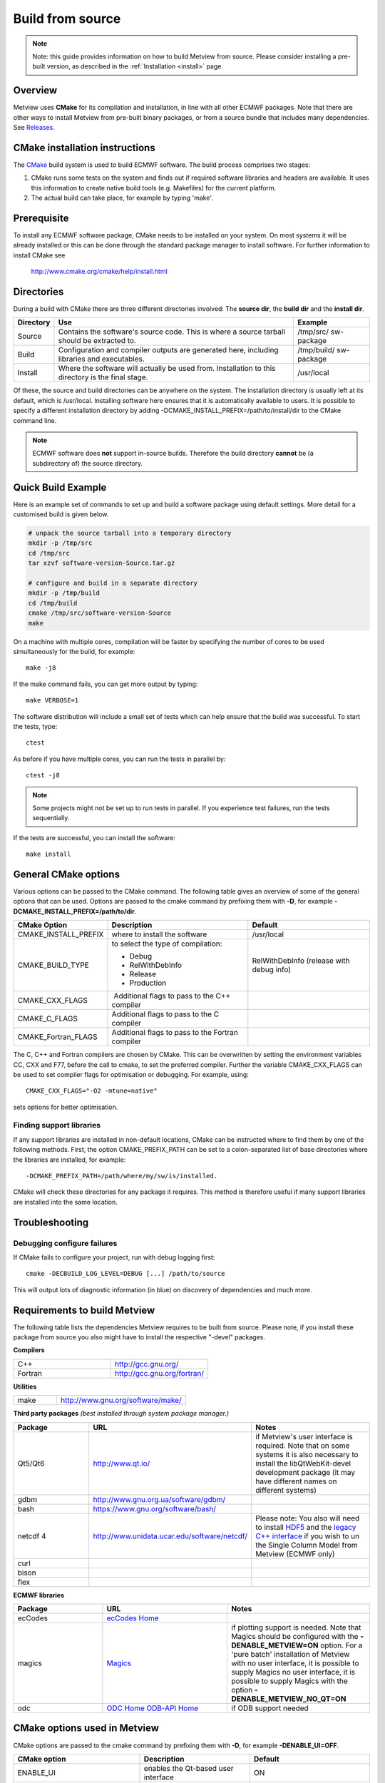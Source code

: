 .. _build_from_source:

Build from source
//////////////////

.. note::

    Note: this guide provides information on how to build Metview from 
    source. Please consider installing a pre-built version, as         
    described in the :ref:`Installation <install>` 
    page.                                                              

Overview
========

Metview uses **CMake** for its compilation and installation, in line
with all other ECMWF packages. Note that there are other ways to install
Metview from pre-built binary packages, or from a source bundle that
includes many dependencies.
See `Releases <https://confluence.ecmwf.int/display/METV/Releases>`__.

CMake installation instructions
===============================

The `CMake <http://cmake.org>`__ build system is used to build ECMWF
software. The build process comprises two stages:

1. CMake runs some tests on the system and finds out if required
   software libraries and headers are available. It uses this
   information to create native build tools (e.g. Makefiles) for the
   current platform.

2. The actual build can take place, for example by typing 'make'.

Prerequisite
============

To install any ECMWF software package, CMake needs to be installed on
your system. On most systems it will be already installed or this can be
done through the standard package manager to install software. For
further information to install CMake see

   http://www.cmake.org/cmake/help/install.html

Directories
===========

During a build with CMake there are three different directories
involved: The **source dir**, the **build dir** and the **install dir**.

+-----------+------------------------------------------------+-------------+
| Directory | Use                                            | Example     |
+===========+================================================+=============+
| Source    | Contains the software's source code. This is   | /tmp/src/   |
|           | where a source tarball should be extracted to. | sw-package  |
+-----------+------------------------------------------------+-------------+
| Build     | Configuration and compiler outputs are         | /tmp/build/ |
|           | generated here, including libraries and        | sw-package  |
|           | executables.                                   |             |
+-----------+------------------------------------------------+-------------+
| Install   | Where the software will actually be used from. | /usr/local  |
|           | Installation to this directory is the final    |             |
|           | stage.                                         |             |
+-----------+------------------------------------------------+-------------+

Of these, the source and build directories can be anywhere on the
system. The installation directory is usually left at its default, which
is /usr/local. Installing software here ensures that it is automatically
available to users. It is possible to specify a different installation
directory by adding -DCMAKE_INSTALL_PREFIX=/path/to/install/dir to the
CMake command line.

.. note::

    ECMWF software does **not** support in-source builds. Therefore    
    the build directory **cannot** be (a subdirectory of) the source   
    directory.                                                         

Quick Build Example
===================

Here is an example set of commands to set up and build a software
package using default settings. More detail for a customised build is
given below.

.. code-block:: bash

    # unpack the source tarball into a temporary directory                                                                                    
    mkdir -p /tmp/src                                                                                                                      
    cd /tmp/src                                                                                                                              
    tar xzvf software-version-Source.tar.gz                            
                          
    # configure and build in a separate directory                                                                                       
    mkdir -p /tmp/build                                                                                                                     
    cd /tmp/build                                                                                                                           
    cmake /tmp/src/software-version-Source                                                                                                  
    make                                                               

On a machine with multiple cores, compilation will be faster by
specifying the number of cores to be used simultaneously for the build,
for example::

    make -j8                                                           

If the make command fails, you can get more output by typing::

    make VERBOSE=1                                                     

The software distribution will include a small set of tests which can
help ensure that the build was successful. To start the tests, type::

    ctest                                                              


As before if you have multiple cores, you can run the tests in parallel
by::

    ctest -j8                                                          

.. note::

    Some projects might not be set up to run tests in parallel. If you 
    experience test failures, run the tests sequentially.              

If the tests are successful, you can install the software::

    make install                                                       

General CMake options
=====================

Various options can be passed to the CMake command. The following table
gives an overview of some of the general options that can be used.
Options are passed to the cmake command by prefixing them with **-D**,
for example **-DCMAKE_INSTALL_PREFIX=/path/to/dir**.

+----------------------+--------------------------+-----------------------+
| CMake Option         | Description              | Default               |
+======================+==========================+=======================+
| CMAKE_INSTALL_PREFIX | where to install the     | /usr/local            |
|                      | software                 |                       |
+----------------------+--------------------------+-----------------------+
| CMAKE_BUILD_TYPE     | to select the type of    | RelWithDebInfo        |
|                      | compilation:             | (release with debug   |
|                      |                          | info)                 |
|                      | -  Debug                 |                       |
|                      |                          |                       |
|                      | -  RelWithDebInfo        |                       |
|                      |                          |                       |
|                      | -  Release               |                       |
|                      |                          |                       |
|                      | -  Production            |                       |
+----------------------+--------------------------+-----------------------+
| CMAKE_CXX_FLAGS      |  Additional flags to     |                       |
|                      | pass to the C++ compiler |                       |
+----------------------+--------------------------+-----------------------+
| CMAKE_C_FLAGS        | Additional flags to pass |                       |
|                      | to the C compiler        |                       |
+----------------------+--------------------------+-----------------------+
| CMAKE_Fortran_FLAGS  | Additional flags to pass |                       |
|                      | to the Fortran compiler  |                       |
+----------------------+--------------------------+-----------------------+

The C, C++ and Fortran compilers are chosen by CMake. This can be
overwritten by setting the environment variables CC, CXX and F77, before
the call to cmake, to set the preferred compiler. Further the
variable CMAKE_CXX_FLAGS can be used to set compiler flags for
optimisation or debugging. For example, using::
    
     CMAKE_CXX_FLAGS="-O2 -mtune=native" 
    
sets options for better optimisation. 

Finding support libraries
-------------------------

If any support libraries are installed in non-default locations, CMake
can be instructed where to find them by one of the following
methods. First, the option CMAKE_PREFIX_PATH can be set to a
colon-separated list of base directories where the libraries are
installed, for example::

    -DCMAKE_PREFIX_PATH=/path/where/my/sw/is/installed. 

CMake will check
these directories for any package it requires. This method is therefore
useful if many support libraries are installed into the same location.

Troubleshooting
===============

Debugging configure failures
----------------------------

If CMake fails to configure your project, run with debug logging first::

    cmake -DECBUILD_LOG_LEVEL=DEBUG [...] /path/to/source              

This will output lots of diagnostic information (in blue) on discovery
of dependencies and much more.

Requirements to build Metview
=============================

The following table lists the dependencies Metview requires to be built
from source. Please note, if you install these package from source you
also might have to install the respective "-devel" packages.

**Compilers**

.. list-table::
   :widths: 50 50

   * - C++ 
     - http://gcc.gnu.org/ 
   * - Fortran
     - http://gcc.gnu.org/fortran/  
    
**Utilities**

.. list-table:: 
   :widths: 25 75

   * - make 
     - http://www.gnu.org/software/make/


**Third party packages** 
*(best installed through system package manager.)*

.. list-table:: 
   :widths: 25 35 40
   :header-rows: 1
   
   * - Package
     - URL
     - Notes
   * - Qt5/Qt6 
     - http://www.qt.io/
     - if Metview's user interface is required. Note that on some systems it is also necessary to install the libQtWebKit-devel development package (it may have different names on different systems)
   * - gdbm
     - http://www.gnu.org.ua/software/gdbm/
     - 
   * - bash 
     - https://www.gnu.org/software/bash/
     - 
   * - netcdf 4
     - http://www.unidata.ucar.edu/software/netcdf/
     - Please note: You also will need to install `HDF5 <https://www.hdfgroup.org/HDF5/>`__ and the `legacy C++ interface <https://www.unidata.ucar.edu/downloads/netcdf/index.jsp>`__ if you wish to un the Single Column Model from Metview (ECMWF only)
   * - curl
     -
     -
   * - bison
     -
     -
   * - flex
     -
     -


**ECMWF libraries**


.. list-table:: 
   :widths: 25 35 40
   :header-rows: 1

   * - Package
     - URL
     - Notes
   * - ecCodes
     - `ecCodes Home <https://confluence.ecmwf.int/display/ECC/ecCodes+Home>`__
     - 
   * - magics
     - `Magics <https://confluence.ecmwf.int/display/MAGP/Magics>`__
     - if plotting support is needed. Note that Magics should be configured with the **-DENABLE_METVIEW=ON** option. For a 'pure batch' installation of Metview with no user interface, it is possible to supply Magics no user interface, it is possible to supply Magics with the option **-DENABLE_METVIEW_NO_QT=ON**
   * - odc
     - `ODC Home <https://confluence.ecmwf.int/display/ODC/ODC+Home>`__ `ODB-API Home <https://confluence.ecmwf.int/display/ODB/ODB+Home>`__
     - if ODB support needed  


CMake options used in Metview
=============================

CMake options are passed to the cmake command by prefixing them with
**-D**, for example **-DENABLE_UI=OFF**.

.. list-table:: 
   :widths: 25 35 40
   :header-rows: 1

   * - CMake option
     - Description
     - Default
   * - ENABLE_UI
     - enables the Qt-based user interface
     - ON
   * - ENABLE_PLOTTING
     - enables plotting capabilities using `Magics <https://confluence.ecmwf.int/display/MAGP>`__
     - ON
   * - ENABLE_METVIEW_FORTRAN
     - enables inline Fortran code inside macros
     - OFF (since Metview 5.10.2)
   * - ENABLE_MARS 
     - enables MARS access (not required if using through the `Web API <https://confluence.ecmwf.int/display/METV/Using+the+MARS+Web+API+from+Metview>`__)
     - OFF
   * - MARS_LOCAL_HOME
     - sets the path to where local MARS is installed
     - 
   * - ENABLE_ODB
     - enables processing and plotting of ODB data
     - OFF
   * - ENABLE_MARS_ODB
     - enables ODB capabilities in MARS client
     - OFF
   * - ENABLE_USAGE_LOG
     - enables logging of Metview startup calls
     - OFF
   * - LOG_DIR
     - path to where to log the Metview startup calls
     - 
   * - METVIEW_SCRIPT
     - name of the generated Metview startup script 
     - metview
   * - EXTRA_CONFIG_PATH
     - path to optional directory containing metview_local script files
     - 
   * - ENABLE_QT_DEBUG
     - outputs additional log messages from Qt-based modules
     - OFF
   * - EXTRA_TITLE
     - build-specific title to add to the log entries
     - 
   * - ENABLE_INPE
     - enables INPE modules
     - OFF

   * - ENABLE_MIR_DOWNLOAD_MASKS
     - whether to download land-sea masks for use with certain interpolation methods
     - ON

**Path options - only required when support libraries are not installed in default locations**

.. list-table:: 
   :widths: 25 35 40
   :header-rows: 1

   * - CMake option
     - Description
     - Default
   * - ECCODES_PATH
     - path to where ecCodes has been installed
     - 
   * - MAGICS_PATH
     - path to where `Magics <https://confluence.ecmwf.int/display/MAGP/Magics>`__ has been installed
     - Only required if plotting is enabled
   * - NETCDF_PATH
     - path to where netCDF has been installed
     - 
   * - ODC_PATH
     - path to where ODC has been installed
     - Only required if ODB is enabled
   * - ODB_PATH
     - path to where the original ODB has been installed 
     - Only required if ODB is enabled
   * - FDB_PATH
     - path to where fdb has been installed
     - Only required if MARS is enabled
   * - FLEXTRA_PATH
     - path to where the FLEXTRA executable has been installed
     - See :ref:`FLEXTRA <the_flextra_interface>` for more details
